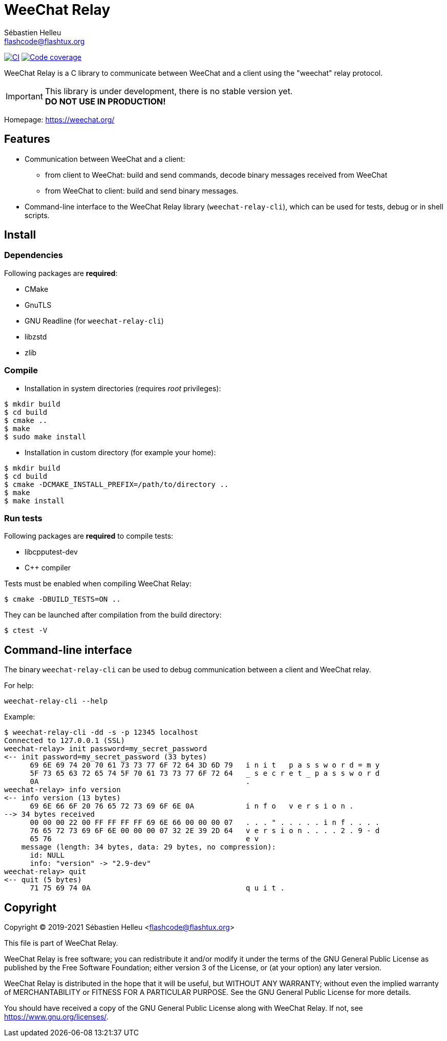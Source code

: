 = WeeChat Relay
:author: Sébastien Helleu
:email: flashcode@flashtux.org
:lang: en


image:https://github.com/weechat/weechat-relay/workflows/CI/badge.svg["CI", link="https://github.com/weechat/weechat-relay/actions"]
image:https://codecov.io/gh/weechat/weechat-relay/branch/master/graph/badge.svg["Code coverage", link="https://codecov.io/gh/weechat/weechat-relay"]

WeeChat Relay is a C library to communicate between WeeChat and a client using
the "weechat" relay protocol.

[IMPORTANT]
This library is under development, there is no stable version yet. +
*DO NOT USE IN PRODUCTION!*

Homepage: https://weechat.org/

== Features

* Communication between WeeChat and a client:
** from client to WeeChat: build and send commands, decode binary messages
   received from WeeChat
** from WeeChat to client: build and send binary messages.
* Command-line interface to the WeeChat Relay library (`weechat-relay-cli`),
  which can be used for tests, debug or in shell scripts.

== Install

=== Dependencies

Following packages are *required*:

* CMake
* GnuTLS
* GNU Readline (for `weechat-relay-cli`)
* libzstd
* zlib

=== Compile

* Installation in system directories (requires _root_ privileges):

----
$ mkdir build
$ cd build
$ cmake ..
$ make
$ sudo make install
----

* Installation in custom directory (for example your home):

----
$ mkdir build
$ cd build
$ cmake -DCMAKE_INSTALL_PREFIX=/path/to/directory ..
$ make
$ make install
----

=== Run tests

Following packages are *required* to compile tests:

* libcpputest-dev
* C++ compiler

Tests must be enabled when compiling WeeChat Relay:

----
$ cmake -DBUILD_TESTS=ON ..
----

They can be launched after compilation from the build directory:

----
$ ctest -V
----

== Command-line interface

The binary `weechat-relay-cli` can be used to debug communication between
a client and WeeChat relay.

For help:

----
weechat-relay-cli --help
----

Example:

----
$ weechat-relay-cli -dd -s -p 12345 localhost
Connected to 127.0.0.1 (SSL)
weechat-relay> init password=my_secret_password
<-- init password=my_secret_password (33 bytes)
      69 6E 69 74 20 70 61 73 73 77 6F 72 64 3D 6D 79   i n i t   p a s s w o r d = m y
      5F 73 65 63 72 65 74 5F 70 61 73 73 77 6F 72 64   _ s e c r e t _ p a s s w o r d
      0A                                                .
weechat-relay> info version
<-- info version (13 bytes)
      69 6E 66 6F 20 76 65 72 73 69 6F 6E 0A            i n f o   v e r s i o n .
--> 34 bytes received
      00 00 00 22 00 FF FF FF FF 69 6E 66 00 00 00 07   . . . " . . . . . i n f . . . .
      76 65 72 73 69 6F 6E 00 00 00 07 32 2E 39 2D 64   v e r s i o n . . . . 2 . 9 - d
      65 76                                             e v
    message (length: 34 bytes, data: 29 bytes, no compression):
      id: NULL
      info: "version" -> "2.9-dev"
weechat-relay> quit
<-- quit (5 bytes)
      71 75 69 74 0A                                    q u i t .
----

== Copyright

Copyright (C) 2019-2021 Sébastien Helleu <flashcode@flashtux.org>

This file is part of WeeChat Relay.

WeeChat Relay is free software; you can redistribute it and/or modify
it under the terms of the GNU General Public License as published by
the Free Software Foundation; either version 3 of the License, or
(at your option) any later version.

WeeChat Relay is distributed in the hope that it will be useful,
but WITHOUT ANY WARRANTY; without even the implied warranty of
MERCHANTABILITY or FITNESS FOR A PARTICULAR PURPOSE.  See the
GNU General Public License for more details.

You should have received a copy of the GNU General Public License
along with WeeChat Relay.  If not, see <https://www.gnu.org/licenses/>.
